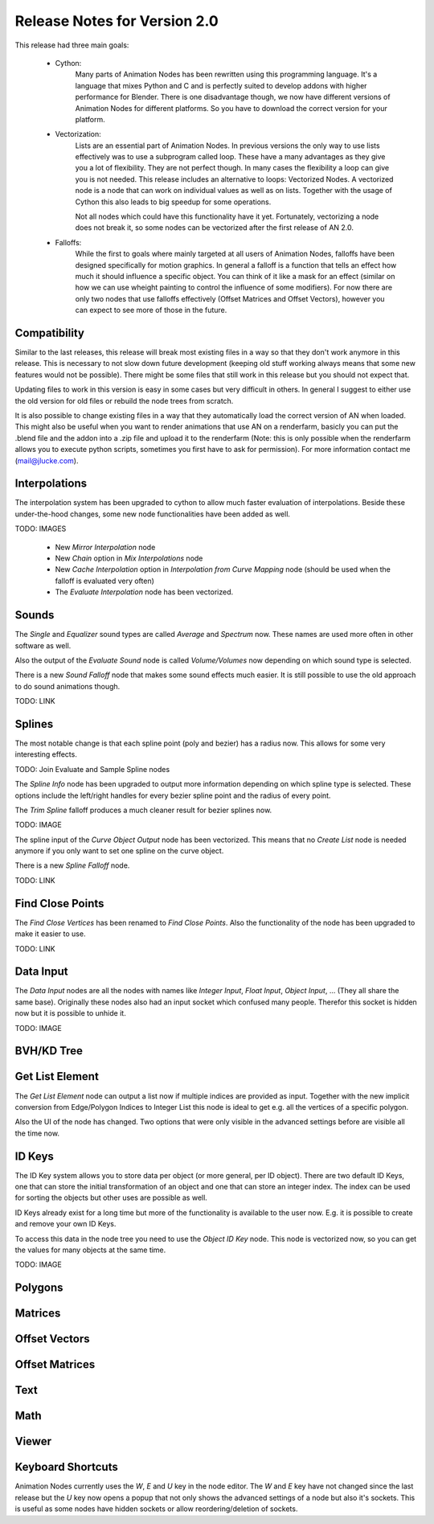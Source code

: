 Release Notes for Version 2.0
=============================

This release had three main goals:

    - Cython:
        Many parts of Animation Nodes has been rewritten using this programming language. It's a language that mixes Python and C and is perfectly suited to develop addons with higher performance for Blender. There is one disadvantage though, we now have different versions of Animation Nodes for different platforms. So you have to download the correct version for your platform.

        .. image:: images_v2_0/cython_performance_example.gif

    - Vectorization:
        Lists are an essential part of Animation Nodes. In previous versions the only way to use lists effectively was to use a subprogram called loop. These have a many advantages as they give you a lot of flexibility. They are not perfect though. In many cases the flexibility a loop can give you is not needed. This release includes an alternative to loops: Vectorized Nodes. A vectorized node is a node that can work on individual values as well as on lists. Together with the usage of Cython this also leads to big speedup for some operations.

        .. image:: images_v2_0/vectorization_example.gif

        Not all nodes which could have this functionality have it yet. Fortunately, vectorizing a node does not break it, so some nodes can be vectorized after the first release of AN 2.0.
    - Falloffs:
        While the first to goals where mainly targeted at all users of Animation Nodes, falloffs have been designed specifically for motion graphics. In general a falloff is a function that tells an effect how much it should influence a specific object. You can think of it like a mask for an effect (similar on how we can use wheight painting to control the influence of some modifiers). For now there are only two nodes that use falloffs effectively (Offset Matrices and Offset Vectors), however you can expect to see more of those in the future.

        .. image:: images_v2_0/falloff_example.gif


Compatibility
*************

Similar to the last releases, this release will break most existing files in a way so that they don't work anymore in this release. This is necessary to not slow down future development (keeping old stuff working always means that some new features would not be possible). There might be some files that still work in this release but you should not expect that.

Updating files to work in this version is easy in some cases but very difficult in others. In general I suggest to either use the old version for old files or rebuild the node trees from scratch.

It is also possible to change existing files in a way that they automatically load the correct version of AN when loaded. This might also be useful when you want to render animations that use AN on a renderfarm, basicly you can put the .blend file and the addon into a .zip file and upload it to the renderfarm (Note: this is only possible when the renderfarm allows you to execute python scripts, sometimes you first have to ask for permission). For more information contact me (mail@jlucke.com).


Interpolations
**************

The interpolation system has been upgraded to cython to allow much faster evaluation of interpolations. Beside these under-the-hood changes, some new node functionalities have been added as well.

TODO: IMAGES

    - New *Mirror Interpolation* node
    - New *Chain* option in *Mix Interpolations* node
    - New *Cache Interpolation* option in *Interpolation from Curve Mapping* node (should be used when the falloff is evaluated very often)
    - The *Evaluate Interpolation* node has been vectorized.


Sounds
******

The *Single* and *Equalizer* sound types are called *Average* and *Spectrum* now. These names are used more often in other software as well.

Also the output of the *Evaluate Sound* node is called *Volume/Volumes* now depending on which sound type is selected.

There is a new *Sound Falloff* node that makes some sound effects much easier. It is still possible to use the old approach to do sound animations though.

TODO: LINK


Splines
*******

The most notable change is that each spline point (poly and bezier) has a radius now. This allows for some very interesting effects.

TODO: Join Evaluate and Sample Spline nodes

The *Spline Info* node has been upgraded to output more information depending on which spline type is selected. These options include the left/right handles for every bezier spline point and the radius of every point.

The *Trim Spline* falloff produces a much cleaner result for bezier splines now.

TODO: IMAGE

The spline input of the *Curve Object Output* node has been vectorized. This means that no *Create List* node is needed anymore if you only want to set one spline on the curve object.

There is a new *Spline Falloff* node.

TODO: LINK

.. image:: images_v2_0/spline_nodes.png


Find Close Points
*****************

The *Find Close Vertices* has been renamed to *Find Close Points*. Also the functionality of the node has been upgraded to make it easier to use.

.. image:: images_v2_0/find_close_points_node.png

TODO: LINK


Data Input
**********

The *Data Input* nodes are all the nodes with names like *Integer Input*, *Float Input*, *Object Input*, ... (They all share the same base). Originally these nodes also had an input socket which confused many people. Therefor this socket is hidden now but it is possible to unhide it.

TODO: IMAGE


BVH/KD Tree
***********

Get List Element
****************

The *Get List Element* node can output a list now if multiple indices are provided as input. Together with the new implicit conversion from Edge/Polygon Indices to Integer List this node is ideal to get e.g. all the vertices of a specific polygon.

Also the UI of the node has changed. Two options that were only visible in the advanced settings before are visible all the time now.

.. image:: images_v2_0/get_list_element_example.png


ID Keys
*******

The ID Key system allows you to store data per object (or more general, per ID object). There are two default ID Keys, one that can store the initial transformation of an object and one that can store an integer index. The index can be used for sorting the objects but other uses are possible as well.

ID Keys already exist for a long time but more of the functionality is available to the user now. E.g. it is possible to create and remove your own ID Keys.

To access this data in the node tree you need to use the *Object ID Key* node. This node is vectorized now, so you can get the values for many objects at the same time.

TODO: IMAGE


Polygons
********

Matrices
********

Offset Vectors
**************

Offset Matrices
***************

Text
****

Math
****

Viewer
******

Keyboard Shortcuts
******************

Animation Nodes currently uses the *W*, *E* and *U* key in the node editor. The *W* and *E* key have not changed since the last release but the *U* key now opens a popup that not only shows the advanced settings of a node but also it's sockets. This is useful as some nodes have hidden sockets or allow reordering/deletion of sockets.
